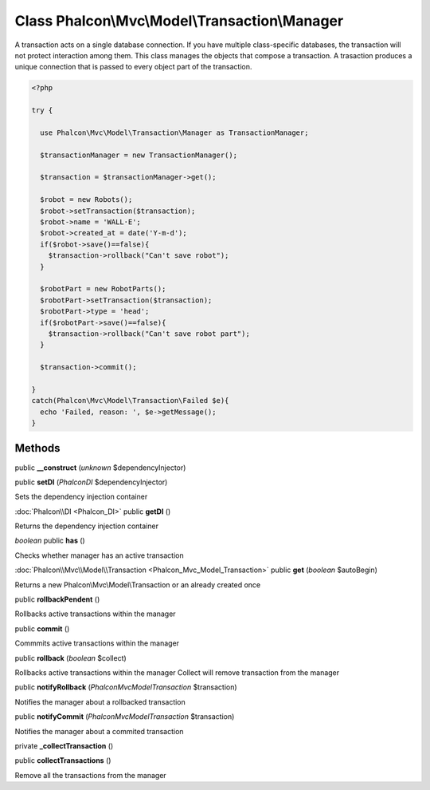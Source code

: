 Class **Phalcon\\Mvc\\Model\\Transaction\\Manager**
===================================================

A transaction acts on a single database connection. If you have multiple class-specific databases, the transaction will not protect interaction among them.  This class manages the objects that compose a transaction. A trasaction produces a unique connection that is passed to every object part of the transaction.  

.. code-block:: php

    <?php

    try {
    
      use Phalcon\Mvc\Model\Transaction\Manager as TransactionManager;
    
      $transactionManager = new TransactionManager();
    
      $transaction = $transactionManager->get();
    
      $robot = new Robots();
      $robot->setTransaction($transaction);
      $robot->name = 'WALL·E';
      $robot->created_at = date('Y-m-d');
      if($robot->save()==false){
        $transaction->rollback("Can't save robot");
      }
    
      $robotPart = new RobotParts();
      $robotPart->setTransaction($transaction);
      $robotPart->type = 'head';
      if($robotPart->save()==false){
        $transaction->rollback("Can't save robot part");
      }
    
      $transaction->commit();
    
    }
    catch(Phalcon\Mvc\Model\Transaction\Failed $e){
      echo 'Failed, reason: ', $e->getMessage();
    }



Methods
---------

public **__construct** (*unknown* $dependencyInjector)

public **setDI** (*Phalcon\DI* $dependencyInjector)

Sets the dependency injection container



:doc:`Phalcon\\DI <Phalcon_DI>` public **getDI** ()

Returns the dependency injection container



*boolean* public **has** ()

Checks whether manager has an active transaction



:doc:`Phalcon\\Mvc\\Model\\Transaction <Phalcon_Mvc_Model_Transaction>` public **get** (*boolean* $autoBegin)

Returns a new Phalcon\\Mvc\\Model\\Transaction or an already created once



public **rollbackPendent** ()

Rollbacks active transactions within the manager



public **commit** ()

Commmits active transactions within the manager



public **rollback** (*boolean* $collect)

Rollbacks active transactions within the manager Collect will remove transaction from the manager



public **notifyRollback** (*Phalcon\Mvc\Model\Transaction* $transaction)

Notifies the manager about a rollbacked transaction



public **notifyCommit** (*Phalcon\Mvc\Model\Transaction* $transaction)

Notifies the manager about a commited transaction



private **_collectTransaction** ()

public **collectTransactions** ()

Remove all the transactions from the manager



